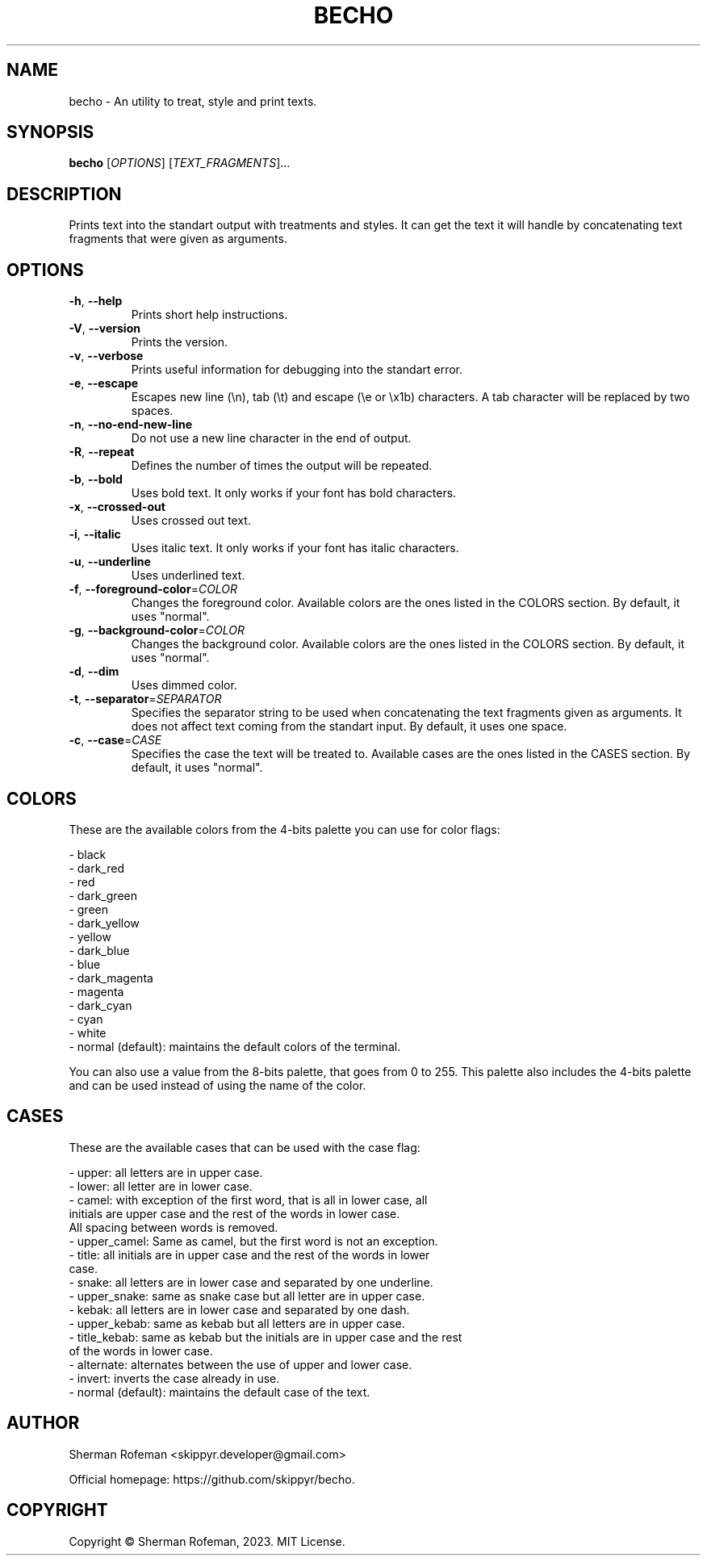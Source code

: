 .TH BECHO

.SH NAME

becho - An utility to treat, style and print texts.

.SH SYNOPSIS

.B becho
[\fIOPTIONS\fR]
[\fITEXT_FRAGMENTS\fR]...

.SH DESCRIPTION

Prints text into the standart output with treatments and styles. It can get the
text it will handle by concatenating text fragments that were given as
arguments.

.SH OPTIONS

.TP
\fB-h\fR, \fB--help\fR
Prints short help instructions.

.TP
\fB-V\fR, \fB--version\fR
Prints the version.

.TP
\fB-v\fR, \fB--verbose\fR
Prints useful information for debugging into the standart error.

.TP
\fB-e\fR, \fB--escape\fR
Escapes new line (\\n), tab (\\t) and escape (\\e or \\x1b) characters. A tab
character will be replaced by two spaces.

.TP
\fB-n\fR, \fB--no-end-new-line\fR
Do not use a new line character in the end of output.

.TP
\fB-R\fR, \fB--repeat\fR
Defines the number of times the output will be repeated.

.TP
\fB-b\fR, \fB--bold\fR
Uses bold text. It only works if your font has bold characters.

.TP
\fB-x\fR, \fB--crossed-out\fR
Uses crossed out text.

.TP
\fB-i\fR, \fB--italic\fR
Uses italic text. It only works if your font has italic characters.

.TP
\fB-u\fR, \fB--underline\fR
Uses underlined text.

.TP
\fB-f\fR, \fB--foreground-color\fR=\fICOLOR\fR
Changes the foreground color. Available colors are the ones listed in the
COLORS section. By default, it uses "normal".

.TP
\fB-g\fR, \fB--background-color\fR=\fICOLOR\fR
Changes the background color. Available colors are the ones listed in the
COLORS section. By default, it uses "normal".

.TP
\fB-d\fR, \fB--dim\fR
Uses dimmed color.

.TP
\fB-t\fR, \fB--separator\fR=\fISEPARATOR\fR
Specifies the separator string to be used when concatenating the text fragments
given as arguments. It does not affect text coming from the standart input. By
default, it uses one space.

.TP
\fB-c\fR, \fB--case\fR=\fICASE\fR
Specifies the case the text will be treated to. Available cases are the ones
listed in the CASES section. By default, it uses "normal".

.SH COLORS
These are the available colors from the 4-bits palette you can use for color
flags:

  - black
  - dark_red
  - red
  - dark_green
  - green
  - dark_yellow
  - yellow
  - dark_blue
  - blue
  - dark_magenta
  - magenta
  - dark_cyan
  - cyan
  - white
  - normal (default): maintains the default colors of the terminal.

You can also use a value from the 8-bits palette, that goes from 0 to 255. This
palette also includes the 4-bits palette and can be used instead of using the
name of the color.

.SH CASES
These are the available cases that can be used with the case flag:

  - upper: all letters are in upper case.
  - lower: all letter are in lower case.
  - camel: with exception of the first word, that is all in lower case, all
           initials are upper case and the rest of the words in lower case.
           All spacing between words is removed.
  - upper_camel: Same as camel, but the first word is not an exception.
  - title: all initials are in upper case and the rest of the words in lower
           case.
  - snake: all letters are in lower case and separated by one underline.
  - upper_snake: same as snake case but all letter are in upper case.
  - kebak: all letters are in lower case and separated by one dash.
  - upper_kebab: same as kebab but all letters are in upper case.
  - title_kebab: same as kebab but the initials are in upper case and the rest
                 of the words in lower case.
  - alternate: alternates between the use of upper and lower case.
  - invert: inverts the case already in use.
  - normal (default): maintains the default case of the text.

.SH AUTHOR
Sherman Rofeman <skippyr.developer@gmail.com>

Official homepage: https://github.com/skippyr/becho.

.SH COPYRIGHT
Copyright © Sherman Rofeman, 2023. MIT License.

